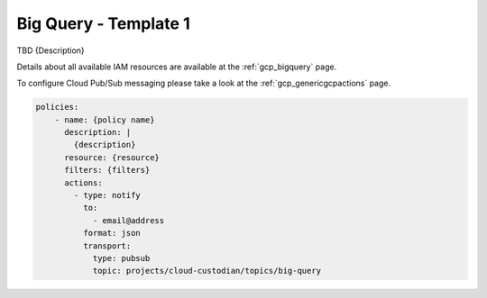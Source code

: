 Big Query - Template 1
============================================

TBD {Description}

Details about all available IAM resources are available at the :ref:`gcp_bigquery` page.

To configure Cloud Pub/Sub messaging please take a look at the :ref:`gcp_genericgcpactions` page.

.. code-block:: yaml

    policies:
        - name: {policy name}
          description: |
            {description}
          resource: {resource}
          filters: {filters}
          actions:
            - type: notify
              to:
                - email@address
              format: json
              transport:
                type: pubsub
                topic: projects/cloud-custodian/topics/big-query